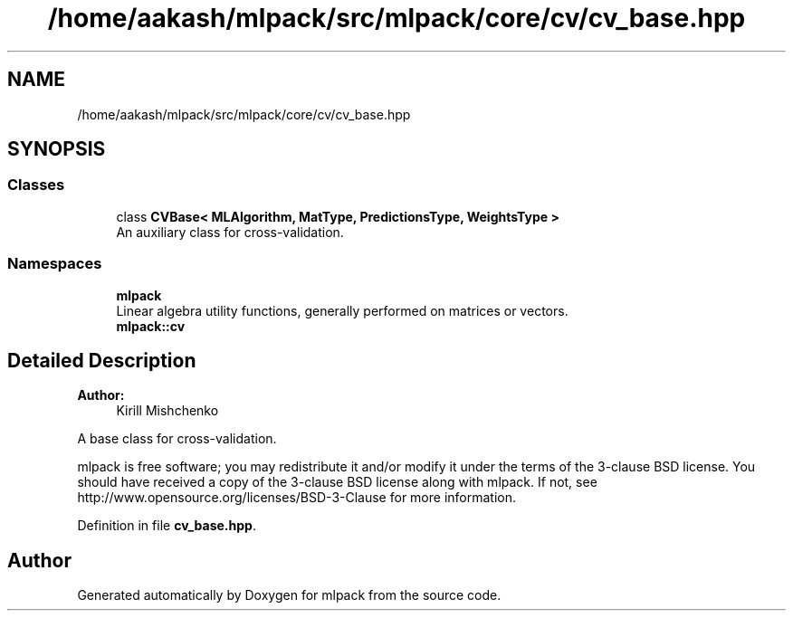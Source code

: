 .TH "/home/aakash/mlpack/src/mlpack/core/cv/cv_base.hpp" 3 "Sun Aug 22 2021" "Version 3.4.2" "mlpack" \" -*- nroff -*-
.ad l
.nh
.SH NAME
/home/aakash/mlpack/src/mlpack/core/cv/cv_base.hpp
.SH SYNOPSIS
.br
.PP
.SS "Classes"

.in +1c
.ti -1c
.RI "class \fBCVBase< MLAlgorithm, MatType, PredictionsType, WeightsType >\fP"
.br
.RI "An auxiliary class for cross-validation\&. "
.in -1c
.SS "Namespaces"

.in +1c
.ti -1c
.RI " \fBmlpack\fP"
.br
.RI "Linear algebra utility functions, generally performed on matrices or vectors\&. "
.ti -1c
.RI " \fBmlpack::cv\fP"
.br
.in -1c
.SH "Detailed Description"
.PP 

.PP
\fBAuthor:\fP
.RS 4
Kirill Mishchenko
.RE
.PP
A base class for cross-validation\&.
.PP
mlpack is free software; you may redistribute it and/or modify it under the terms of the 3-clause BSD license\&. You should have received a copy of the 3-clause BSD license along with mlpack\&. If not, see http://www.opensource.org/licenses/BSD-3-Clause for more information\&. 
.PP
Definition in file \fBcv_base\&.hpp\fP\&.
.SH "Author"
.PP 
Generated automatically by Doxygen for mlpack from the source code\&.
